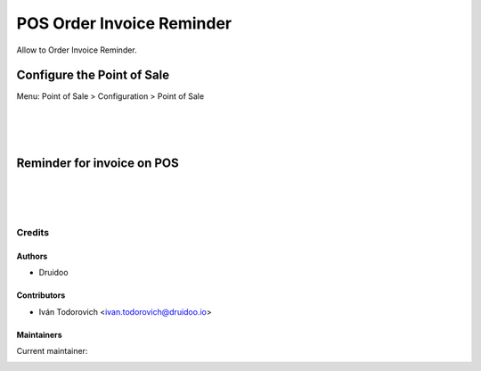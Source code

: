 ==========================
POS Order Invoice Reminder
==========================
Allow to Order Invoice Reminder.

Configure the Point of Sale
---------------------------
Menu: Point of Sale > Configuration > Point of Sale

.. image:: /pos_invoice_confirm/static/description/point_of_sale_config.png
   :width: 1100px

|
|
|

Reminder for invoice on POS
---------------------------

.. image:: /pos_invoice_confirm/static/description/point_of_sale_confirm.png
   :width: 1100px

|
|
|

Credits
=======

Authors
~~~~~~~

* Druidoo

Contributors
~~~~~~~~~~~~

* Iván Todorovich <ivan.todorovich@druidoo.io>

Maintainers
~~~~~~~~~~~

.. |maintainer-ivantodorovich| image:: https://github.com/ivantodorovich.png?size=40px
    :target: https://github.com/ivantodorovich
    :alt: ivantodorovich

Current maintainer:

|maintainer-ivantodorovich| 
